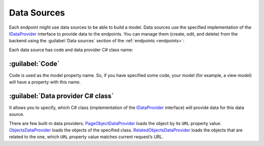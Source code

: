 ﻿.. _data-sources:

Data Sources
============

Each endpoint might use data sources to be able to build a model. Data sources use the specified implementation of the
`IDataProvider <https://github.com/Platformus/Platformus/blob/master/src/Platformus.Website/DataProviders/IDataProvider.cs#L16>`_ interface
to provide data to the endpoints. You can manage them (create, edit, and delete) from the backend using the
:guilabel:`Data sources` section of the :ref:`endpoints <endpoints>`:

.. image:: /images/fundamentals/development/data_sources/1.png

Each data source has code and data provider C# class name:

.. image:: /images/fundamentals/development/data_sources/2.png

:guilabel:`Code`
~~~~~~~~~~~~~~~~

Code is used as the model property name. So, if you have specified some code,
your model (for example, a view model) will have a property with this name.

:guilabel:`Data provider C# class`
~~~~~~~~~~~~~~~~~~~~~~~~~~~~~~~~~~

It allows you to specify, which C# class (implementation of the
`IDataProvider <https://github.com/Platformus/Platformus/blob/master/src/Platformus.Website/DataProviders/IDataProvider.cs#L16>`_
interface) will provide data for this data source.

There are few built-in data providers.
`PageObjectDataProvider <https://github.com/Platformus/Platformus/blob/master/src/Platformus.Website.Frontend/DataProviders/PageObjectDataProvider.cs#L17>`_
loads the object by its ``URL`` property value.
`ObjectsDataProvider <https://github.com/Platformus/Platformus/blob/master/src/Platformus.Website.Frontend/DataProviders/ObjectsDataProvider.cs#L15>`_
loads the objects of the specified class.
`RelatedObjectsDataProvider <https://github.com/Platformus/Platformus/blob/master/src/Platformus.Website.Frontend/DataProviders/RelatedObjectsDataProvider.cs#L18>`_
loads the objects that are related to the one, which ``URL`` property value matches current request’s URL.